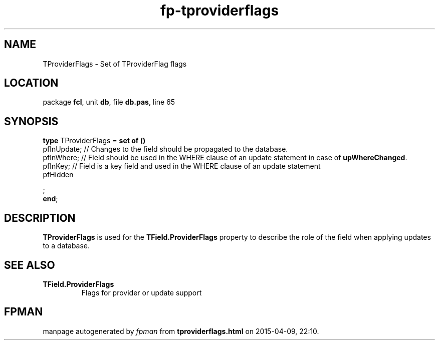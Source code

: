 .\" file autogenerated by fpman
.TH "fp-tproviderflags" 3 "2014-03-14" "fpman" "Free Pascal Programmer's Manual"
.SH NAME
TProviderFlags - Set of TProviderFlag flags
.SH LOCATION
package \fBfcl\fR, unit \fBdb\fR, file \fBdb.pas\fR, line 65
.SH SYNOPSIS
\fBtype\fR TProviderFlags = \fBset of ()\fR
  pfInUpdate;     // Changes to the field should be propagated to the database.
  pfInWhere;      // Field should be used in the WHERE clause of an update statement in case of \fBupWhereChanged\fR.
  pfInKey;        // Field is a key field and used in the WHERE clause of an update statement
  pfHidden
 



;
.br
\fBend\fR;
.SH DESCRIPTION
\fBTProviderFlags\fR is used for the \fBTField.ProviderFlags\fR property to describe the role of the field when applying updates to a database.


.SH SEE ALSO
.TP
.B TField.ProviderFlags
Flags for provider or update support

.SH FPMAN
manpage autogenerated by \fIfpman\fR from \fBtproviderflags.html\fR on 2015-04-09, 22:10.

